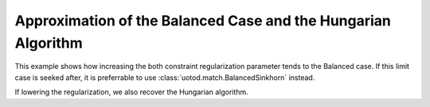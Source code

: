 Approximation of the Balanced Case and the Hungarian Algorithm
--------------------------------------------------------------

This example shows how increasing the both constraint regularization parameter tends to the Balanced case. If this limit case is seeked after, it is preferrable to use :class:`uotod.match.BalancedSinkhorn` instead.

.. plot:: ../../example/match/unbalanced_vs_balanced.py
    :include-source:


If lowering the regularization, we also recover the Hungarian algorithm.